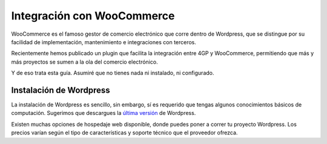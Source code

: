 ==============================
Integración con WooCommerce
==============================

WooCommerce es el famoso gestor de comercio electrónico que corre dentro
de Wordpress, que se distingue por su facilidad de implementación, mantenimiento
e integraciones con terceros.

Recientemente hemos publicado un plugin que facilita la integración entre 4GP y
WooCommerce, permitiendo que más y más proyectos se sumen a la ola del comercio
electrónico.

Y de eso trata esta guía. Asumiré que no tienes nada ni instalado, ni configurado.

Instalación de Wordpress
=========================

La instalación de Wordpress es sencillo, sin embargo, sí es requerido que tengas
algunos conocimientos básicos de computación. Sugerimos que descargues
la `última versión <https://wordpress.org/latest.zip>`_ de Wordpress.

Existen muchas opciones de hospedaje web disponible, donde puedes poner a correr
tu proyecto Wordpress. Los precios varían según el tipo de características y soporte
técnico que el proveedor ofrezca.

